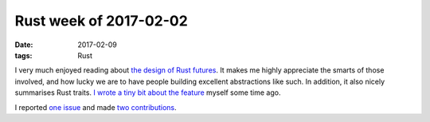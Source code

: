 Rust week of 2017-02-02
=======================

:date: 2017-02-09
:tags: Rust


I very much enjoyed reading about `the design of Rust futures`__.
It makes me highly appreciate the smarts of those involved,
and how lucky we are to have people building excellent abstractions like such.
In addition, it also nicely summarises Rust traits.
`I wrote a tiny bit about the feature`__ myself some time ago.

I reported `one issue`__ and made two__ contributions__.


__ http://aturon.github.io/blog/2016/09/07/futures-design

__ https://github.com/softprops/shiplift/issues/50

__ https://github.com/alexcrichton/futures-rs/pull/384
__ https://github.com/alexcrichton/futures-rs/pull/385
__ http://tshepang.net/rust-week-of-2015-05-22
